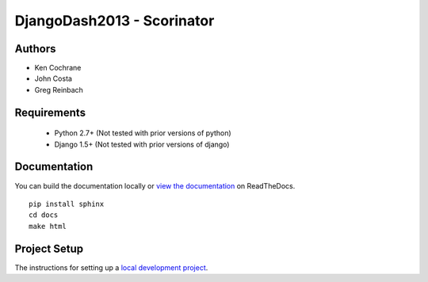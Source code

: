 DjangoDash2013 - Scorinator
===========================

.. image:: https://travis-ci.org/kencochrane/scorinator.png?branch=master
  :target: https://travis-ci.org/kencochrane/scorinator

.. image:: https://coveralls.io/repos/kencochrane/scorinator/badge.png?branch=master
  :target: https://coveralls.io/r/kencochrane/scorinator?branch=master

Authors
-------
- Ken Cochrane
- John Costa
- Greg Reinbach

Requirements
------------

  * Python 2.7+ (Not tested with prior versions of python)
  * Django 1.5+ (Not tested with prior versions of django)


Documentation
-------------

You can build the documentation locally or `view the documentation`_ on ReadTheDocs.

::

    pip install sphinx
    cd docs
    make html

Project Setup
-------------

The instructions for setting up a `local development project`_.


.. _view the documentation: http://scorinator.readthedocs.org/en/latest/
.. _local development project: http://scorinator.readthedocs.org/en/latest/setup.html#setting-up-a-local-development-environment
